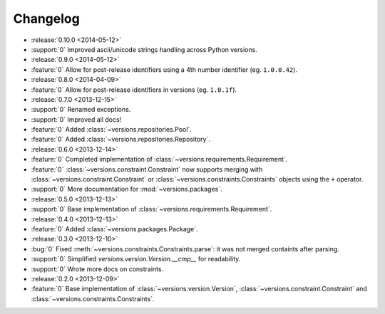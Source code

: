 =========
Changelog
=========

* :release:`0.10.0 <2014-05-12>`
* :support:`0` Improved ascii/unicode strings handling across Python versions.
* :release:`0.9.0 <2014-05-12>`
* :feature:`0` Allow for post-release identifiers using a 4th number identifier (eg. ``1.0.0.42``).
* :release:`0.8.0 <2014-04-09>`
* :feature:`0` Allow for post-release identifiers in versions (eg. ``1.0.1f``).
* :release:`0.7.0 <2013-12-15>`
* :support:`0` Renamed exceptions.
* :support:`0` Improved all docs!
* :feature:`0` Added :class:`~versions.repositories.Pool`.
* :feature:`0` Added :class:`~versions.repositories.Repository`.
* :release:`0.6.0 <2013-12-14>`
* :feature:`0` Completed implementation of :class:`~versions.requirements.Requirement`.
* :feature:`0` :class:`~versions.constraint.Constraint` now supports merging with
  :class:`~versions.constraint.Constraint` or
  :class:`~versions.constraints.Constraints` objects using the ``+`` operator.
* :support:`0` More documentation for :mod:`~versions.packages`.
* :release:`0.5.0 <2013-12-13>`
* :support:`0` Base implementation of :class:`~versions.requirements.Requirement`.
* :release:`0.4.0 <2013-12-13>`
* :feature:`0` Added :class:`~versions.packages.Package`.
* :release:`0.3.0 <2013-12-10>`
* :bug:`0` Fixed :meth:`~versions.constraints.Constraints.parse`:
  it was not merged containts after parsing.
* :support:`0` Simplified `versions.version.Version.__cmp__` for readability.
* :support:`0` Wrote more docs on constraints.
* :release:`0.2.0 <2013-12-09>`
* :feature:`0` Base implementation of :class:`~versions.version.Version`,
  :class:`~versions.constraint.Constraint` and
  :class:`~versions.constraints.Constraints`.

